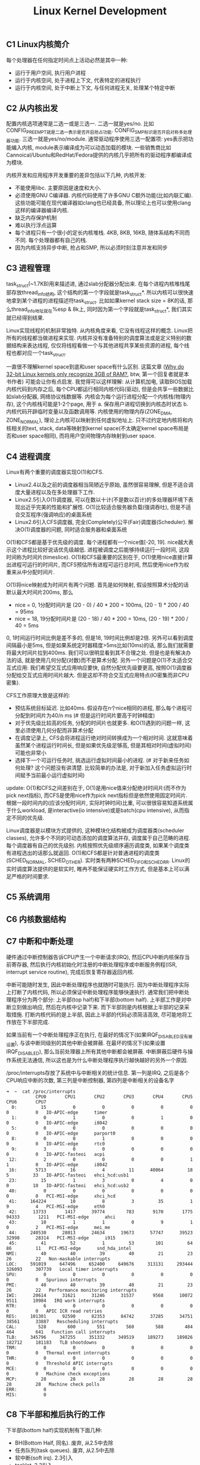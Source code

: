 #+title: Linux Kernel Development

** C1 Linux内核简介
每个处理器在任何指定时间点上活动必然是其中一种:
- 运行于用户空间, 执行用户进程
- 运行于内核空间, 处于进程上下文, 代表特定的进程执行
- 运行于内核空间, 处于中断上下文, 与任何进程无关, 处理某个特定中断

** C2 从内核出发
配置内核选项通常是二选一或是三选一. 二选一就是yes/no. 比如CONFIG_PREEMPT就是二选一表示是否开启抢占功能. CONFIG_SMP标识是否开启对称多处理器功能. 三选一就是yes/no/module. 通常驱动程序使用三选一配置项: yes表示把功能编入内核, module表示编译成为可以动态加载的模块. 一些销售商比如Cannoical/Ubuntu和RedHat/Fedora提供的内核几乎把所有的驱动程序都编译成为模块.

内核开发和应用程序开发重要的差异包括以下几种, 内核开发:
- 不能使用libc. 主要原因是速度和大小.
- 必须使用GNU C编译器. 内核代码使用了许多GNU C额外功能(比如内联汇编). 这些功能可能在现代编译器如clang也已经具备, 所以理论上也可以使用clang这样的编译器编译内核.
- 缺乏内存保护机制
- 难以执行浮点运算
- 每个进程只有一个很小的定长内核堆栈. 4KB, 8KB, 16KB, 随体系结构不同而不同. 每个处理器都有自己的栈.
- 因为内核支持异步中断, 抢占和SMP, 所以必须时刻注意并发和同步

** C3 进程管理
task_struct(~1.7KB)用来描述进, 通过slab分配器分配出来. 在每个进程内核堆栈尾部存放thread_info结构, 这个结构的第一个字段就是task_struct*. 所以内核可以很快速地拿到某个进程的进程描述符task_struct. 比如如果kernel stack size = 8K的话, 那么thread_info地址就在%esp & 8k上, 同时因为第一个字段就是task_struct*, 我们其实就已经得到结果.

Linux实现线程的机制非常独特. 从内核角度来看, 它没有线程这样的概念. Linux把所有的线程都当做进程来实现. 内核并没有准备特别的调度算法或是定义特别的数据结构来表达线程, 仅仅将线程看做一个与其他进程共享某些资源的进程, 每个线程也都对应一个task_struct.

一直很不理解kernel space到底和user space有什么区别. 这篇文章 ([[http://www.quora.com/Why-do-32-bit-Linux-kernels-only-recognize-3GB-of-RAM][Why do 32-bit Linux kernels only recognize 3GB of RAM?]], btw, 第一个回复者就是本书作者) 可能会让你有点启发. 我觉得可以这样理解: 从计算机加电, 读取BIOS加载内核代码到内存之后, 每个CPU都运行相同内核代码(驱动), 但是会共享一些数据比如slab分配器, 网络协议栈数据等. 内核会为每个运行进程分配一个内核栈(物理内存), 这个内核栈可能是1-2个page, 用于 a. 保存用户进程切换到内核态时状态 b. 内核代码开辟临时变量以及函数调用等. 内核使用的物理内存(ZONE_DMA, ZONE_NORMAL), 理论上内核可以映射到任何虚拟地址上. 只不过约定地内核将和内核相关的text, stack, data等映射到kernel space(不太确定kernel space布局是否和user space相同), 而将用户空间物理内存映射到user space.

** C4 进程调度
Linux有两个重要的调度器实现O(1)和CFS.
- Linux2.4以及之前的调度器相当简陋近乎原始, 虽然很容易理解, 但是不适合调度大量进程以及在多处理器下工作.
- Linux2.5引入O(1)调度器, 可以在数以十计(不是数以百计)的多处理器环境下表现出近乎完美的性能和扩展性. O(1)比较适合服务器负载(强调吞吐), 但是不适合交互程序(强调响应)的桌面系统
- Linux2.6引入CFS调度器, 完全(Completely)公平(Fair)调度器(Scheduler). 解决O(1)调度器的问题, 同时适合服务器和桌面系统

O(1)和CFS都是基于优先级的调度. 每个进程都有一个nice值[-20, 19]. nice越大表示这个进程比较好说话优先级越低. 进程被调度之后能够持续运行一段时间, 这段时间称为时间片(timeslice). O(1)和CFS最重要的区别在于, O(1)使用nice直接计算出进程可运行的时间片, 而CFS预估所有进程可运行总时间, 然后使用nice作为权重来从中分配时间片.

O(1)将nice映射成为时间片有两个问题. 首先是如何映射, 假设按照算术分配的话默认最大时间片200ms, 那么
- nice = 0, 1分配时间片是 (20 - 0) / 40 * 200 = 100ms, (20 - 1) * 200 / 40 = 95ms
- nice = 18, 19分配时间片是 (20 - 18) / 40 * 200 = 10ms, (20 - 19) * 200 / 40 = 5ms
0, 1时间运行时间比例是差不多的, 但是18, 19时间比例却是2倍. 另外可以看到调度间隔最小是5ms, 但是如果系统定时器精度>5ms比如(10ms)的话, 那么我们就需要将最大时间片拉到400ms. 我们可以很明显看到其不合理之处. 但是也是有解决办法的话, 就是使用几何分配(对数)而不是算术分配. 另外一个问题是O(1)不太适合交互式应用: 我们希望交互式应用响应要快, 自然分配优先级要更高, 按照O(1)调度器分配给交互式应用时间片越大. 但是这却不符合交互式应用特点(IO密集而非CPU密集).

CFS工作原理大致是这样的:
- 预估系统目标延迟. 比如40ms. 假设存在n个nice相同的进程, 那么每个进程可分配到时间片为40/n ms (# 但是运行时间片要高于时钟精度)
- 对于优先级比较高的任务, 分配的时间片也就更多. 和O(1)遇到的问题一样, 这里必须使用几何分配而非算术分配
- 在调度记录上, CFS会将进程运行绝对时间转换成为一个相对时间. 这就意味着虽然某个进程运行时间长, 但是如果优先级足够高, 但是其相对时间(虚拟时间)可能也非常小
- 选择下一个可运行任务时, 挑选运行虚拟时间最小的进程. (# 对于新来任务如何处理? 这个问题没有讲清楚. 比较简单的办法是, 对于新加入任务虚拟运行时间赋予当前最小运行虚拟时间)

update: O(1)和CFS之间差别在于, O(1)是用nice值来分配绝对时间片(而不作为pick next指标), 而CFS是使用nice作为pick next指标但是依然使用固定时间片. 根据一段时间内的(应该分配时间片, 实际时钟时间)比重, 可以很很容易知道系统属于什么workload, 是interactive(io intensive)或是batch(cpu intensive), 从而指定不同的优先级.

Linux调度器是以模块方式提供的, 这种模块化结构被成为调度器类(scheduler classes), 允许多个不同的可动态添加的调度算法并存, 调度属于自己范畴的进程. 每个调度器有自己的优先级别. 内核按照优先级顺序遍历调度类, 如果某个调度类有进程选出的话那么就返回. O(1)和CFS都是针对普通进程的调度类(SCHED_NORMAL, SCHED_OTHER). 实时类有两种SCHED_FIFO和SCHED_RR. Linux的实时调度算法提供的是软实时, 睢冉不能保证硬实时工作方式, 但是基本上可以满足严格的时间要求.

** C5 系统调用
** C6 内核数据结构
** C7 中断和中断处理
硬件通过中断控制器告诉CPU产生一个中断请求(IRQ), 然后CPU中断内核保存当前寄存器, 然后执行内核初始化时注册的中断处理程序或中断服务例程(ISR, interrupt service routine), 完成后恢复寄存器返回内核.

中断可能随时发生, 因此中断处理程序也就随时可能执行. 因为中断处理程序实际上打断了内核代码, 所以必须保证中断处理程序能够快速执行. 通常我们把中断处理程序分为两个部分: 上半部(top half)和下半部(bottom half). 上半部工作是对中断立刻做出响应, 然后在内核中记录下来. 而下半部则是内核根据上半部的记录采取措施. 打断内核代码的是上半部, 因此上半部的代码必须简洁高效, 尽可能地将工作放在下半部完成.

如果当前有一个中断处理程序正在执行, 在最好的情况下(如果IRQF_DISABLED没有被设置), 与该中断同级别的其他中断会被屏蔽. 在最坏的情况下(如果设置IRQF_DISABLED), 那么当前处理器上所有其他中断都会被屏蔽. 中断屏蔽后硬件与操作系统无法通信, 所以这也是为什么中断处理程序执行越快越好的另外一个原因.

/proc/interrupts存放了系统中与中断相关的统计信息. 第一列是IRQ, 之后是各个CPU响应中断的次数, 第三列是中断控制器, 第四列是中断相关的设备名字
#+BEGIN_EXAMPLE
➜  ~  cat /proc/interrupts
           CPU0       CPU1       CPU2       CPU3       CPU4       CPU5       CPU6       CPU7
  0:         15          0          0          0          0          0          0          0   IO-APIC-edge      timer
  1:          0          1          0          0          1          0          0          0   IO-APIC-edge      i8042
  5:          0          0          0          0          0          0          0          0   IO-APIC-edge      parport0
  8:          0          0          1          0          0          0          0          0   IO-APIC-edge      rtc0
  9:          3          0          0          0          0          0          0          0   IO-APIC-fasteoi   acpi
 12:          2          0          0          0          0          1          1          0   IO-APIC-edge      i8042
 16:       5713         16          4         11      40064         18          5         33   IO-APIC-fasteoi   ehci_hcd:usb1
 23:         15          1          3          0          4          0          0         10   IO-APIC-fasteoi   ehci_hcd:usb2
 40:          0          0          0          0          0          0          0          0   PCI-MSI-edge      xhci_hcd
 41:     164224         10          8          3         35          1          9          4   PCI-MSI-edge      eth0
 42:      13733       1417      39774        783       9170       1775      94333       1211   PCI-MSI-edge      ahci
 43:         10          1          1          0          9          1          0          2   PCI-MSI-edge      mei_me
 44:     240530      28013      24634      19673      57747      39523      32998      28314   PCI-MSI-edge      i915
 45:         41         52          1         53        101         64         86         11   PCI-MSI-edge      snd_hda_intel
NMI:         40         40         39         40         21         23         26         22   Non-maskable interrupts
LOC:     591019     647496     652400     649676     313131     293444     326093     307739   Local timer interrupts
SPU:          0          0          0          0          0          0          0          0   Spurious interrupts
PMI:         40         40         39         40         21         23         26         22   Performance monitoring interrupts
IWI:      20614      31621      31246      31537       9568      10072       9511      10984   IRQ work interrupts
RTR:          6          0          0          0          0          0          0          0   APIC ICR read retries
RES:     101301      92590      82353      84742      37285      34751      38561      33887   Rescheduling interrupts
CAL:        528        600        551        560        588        484        464        641   Function call interrupts
TLB:     345796     347255     351332     349519     189273     189826     182712     181183   TLB shootdowns
TRM:          0          0          0          0          0          0          0          0   Thermal event interrupts
THR:          0          0          0          0          0          0          0          0   Threshold APIC interrupts
MCE:          0          0          0          0          0          0          0          0   Machine check exceptions
MCP:         28         28         28         28         28         28         28         28   Machine check polls
ERR:          0
MIS:          0
#+END_EXAMPLE

** C8 下半部和推后执行的工作
下半部(bottom half)实现机制有下面几种:
- BH(Bottom Half, 同名). 废弃, 从2.5中去除
- 任务队列(task queues). 废弃, 从2.5中去除
- 软中断(soft irq). 2.3引入
- tasklet. 2.3引入
- 工作队列(work queues) 2.5引入
这里只说后面三种. tasklet依赖于软中断, 原理上两者相同, 只是稍有细微差别.

软中断(soft irq)相对应的应该是硬中断(hard irq, 那些来自硬件设备触发的中断), 和系统调用软件中断(software interrupt)是两个不同概念. 软中断是在编译期静态分配的, 最多只能有32个软中断.
#+BEGIN_SRC C++
struct softirq_action {
    void (*action)(struct softirq_action*);
    // 调用方式 my_softirq->action(my_softirq);
    // 可以在softirq_action结构后面带上自定义数据
};
static struct softirq_action softirq_vec[NR_SOFTIRQS]; // NR_SOFTIRQS == 32
#+END_SRC
要求在设备驱动初始化时将软中断注册上之后不在更改. 在单个处理器上最多运行一个软中断, 但是其他处理器可能也会同时运行(甚至相同的)软中断. 因此软中断必须处理同步问题. 所以软中断可以充分利用多核优势, 适合性能要求高的场景, 但是实现难度也更大. 中断上半部(top half)完成之后会标记对应的软中断成为触发软中断(raise softirq). 在下面这些地方, 待处理的软中断会被检查和执行:
- 从一个硬件中断代码返回处; (raise softirq返回之后立刻执行)
- 在ksoftirq内核线程中; (这个放在后面说)
- 在那些显示检查和执行待处理的软中断代码中比如网络子系统. (就是说在软中断代码中也会检查)

目前已经使用软中断的有(按照优先级排列)
- HI_SOFTIRQ 优先级别最高
- TIMER_SOFTIRQ 定时器
- NET_TX_SOFTIRQ 发送网络数据包
- NET_RX_SOFTIRQ 接受网络数据包
- BLOCK_SOFTIRQ
- TASKLET_SOFTIRQ tasklet
- SCHED_SOFTIRQ
- HRTIMER_SOFTIRQ 高分辨定时器
- RCU_SOFTIRQ
网络设备上的数据处理实时性要求比较高, 所以使用软中断非常合理. 但是有一些下半部对性能要求不高, 也不想考虑多处理器同步问题, 那么就比较适合使用tasklet. 并且tasklet可以动态创建和执行, 使用上比较灵活. tasklet实现是依赖软中断的. 所有tasklet可以组织成为一个链表. 当需要调度tasklet时候, 也可以选择性地挂在HI_SOFTIRQ或是TASKLET_SOFTIRQ软中断上. 同时tasklet内置一个状态标记, 表示自己是否正在运行. 如果同一个tasklet被多个处理器执行的话, 会通过判断这个标记确保只有这个tasklet只在一个处理器上运行.

不管是软中断还是tasklet都面临一个问题, 就是软中断触发频率过高(处理软中断的时候, 另外一个硬中断到来, 触发新的软中断). a. 在软中断处理之后继续检查新触发的软中断 b. 将新触发软中断放在下一轮软中断处理. ab两个方案是在负载和延迟方面做取舍. 理想办法应该是如果负载比较低的话应该就近执行, 否则应该适当地延迟处理. 适当延迟处理使用线程池ksoftirqd. 线程池有n个线程, 其中n = # CPU, 名字叫做ksoftirqd/<i>对应地处理#i处理器上的软中断. 通常ksoftirqd都是处于空闲状态, 只有当太多软中断待处理的时候, 内核才会唤起ksoftirqd. ksoftirqd优先级被设置为最低, 目的就是为避免和其他重要任务抢夺资源.

最后是工作队列. 工作队列的引入, 是因为某些下半部需要睡眠. 此时这些下半部使用软中断还是tasklet都是不合适的, 因此需要单独开辟线程池来处理. 默认工作线程池叫做events/n, 其中n = # CPU. 当然用户也可以自己创建线程池而不是用默认线程池.

** C9 内核同步介绍
** C10 内核同步方法
** C11 定时器和时间管理
体系结构提供了两种设备计时, 一中是实时时钟. 一种是系统定时器.
- 实时时钟(RTC)是用来持久存放系统时间的设备, 即便系统关闭后, 它也可以靠主板上的微型电池提供的电力保持系统的计时. 在PC体系结构中, RTC和CMOS集成在一起, 而且RTC的运行和BIOS的保存设置都是通过同一个电池供电的. 当系统启动时, 内核通过读取RTC来初始化墙上的时钟, 该时间存放在xtime变量中. 虽然内核通常不会在系统启动后再读取xtime变量, 但是有些体系结构(比如x86)会周期性地将当前时间存回RTC中. 尽管如此, 实时时钟主要作用仍是在启动时初始化xtime变量.
- 尽管不同体系结构中定时器实现不同, 但是根本思想都是通过周期性触发中断实现的. x86体系结构中采用可编程中断时钟(PIT). 内核在启动时对PIT进行编程初始化, 以HZ频率产生时钟中断. x86体系结构中其他时钟资源还包括本地APIC时钟和时间戳计数器(TSC)等. HZ通常设置为100/1000, 表示每隔10ms/1ms就会产生一次时钟中断(TIMER_SOFTIRQ). 这个频率通常也称为定时器节拍率(tick rate).

操作系统是否一定要有固定时钟?  Linux内核也支持"无节拍操作"的选项. 本质上就是可以通过系统负载来动态设置时钟中断频率. 高HZ可以提供系统精确度, 代价则是上下文切换开销. 通过系统负载来动态设置时钟频率, 减少开销是一方面, 但是实质性收益还是省电, 尤其是在系统空闲时. 基于节拍的标准系统中, 即使在系统空闲期间, 内核也需要未时钟中断提供服务. 而对于无节拍的系统而言, 空闲档期不会被不必要的时钟中断打断, 于是减少了系统的能耗.

内核使用全局变量jiffies来记录系统启动以来产生的节拍总数. 启动时初始化为0, 每次时钟中断时+1. 除此之外时钟中断处理程序还会: a. 更新xtime以及墙上时钟 b. 更新资源消耗统计值, 将tick记入当前进程 c. 触发定时器软中断(TIMER_SOFTIRQ). 在软中断中会执行动态定时器.

动态定时器的引入是为了延迟执行. 假设我们想sleep 1s, 如果只是忙等的话那么纯粹就是在无谓地消耗CPU, 而这1s如果分配给其他进程则可以做许多事情. 更加合理的方式应该是设置一个定时器, 将自己yield出去, 等1s过去之后再回来. 但是如果我们只想等待很短一段时间(比如100us)的话, 动态定时器是做不到的, 因为时钟精度达不到. 比如重新设置网卡的以太模式需要花费2ms, 所以在设定网卡速度后, 驱动程序必须等待2ms才能运行. 此时我们只能通过消耗CPU来等待这段短时间. 问题来了, 假设我们想等待100us, 那么代码应该怎么实现. 为了精度, 代码应该使用汇编编写并且屏蔽本地CPU中断以及禁止抢占.
#+BEGIN_SRC ASM
movl %rcx, <loop-times>
loop:
addl %rdx, 1
subl %rcx, 1
jnz loop
#+END_SRC
接下来问题就是这个loop-times应该设置多少呢? 我们就有了BogoMIPS. BogoMIPS可以在dmesg中看到. 它记录处理器在给定时间内忙循环执行的次数, 在内核启动时利用calibrate_delay计算出, 存放在loops_per_jiffy中可以从/proc/cpuinfo中读取.
#+BEGIN_EXAMPLE
[    0.004000] tsc: Detected 3491.869 MHz processor
[    0.000002] Calibrating delay loop (skipped), value calculated using timer frequency.. 6983.73 BogoMIPS (lpj=13967476)

processor	: 0
vendor_id	: GenuineIntel
cpu family	: 6
model		: 58
model name	: Intel(R) Core(TM) i7-3770K CPU @ 3.50GHz
cpu MHz		: 1600.000
cache size	: 8192 KB
bogomips	: 6983.73
#+END_EXAMPLE

** C12 内存管理
[[http://blog.csdn.net/f22jay/article/details/7925531][Linux用户空间与内核空间]]

内核把物理页作为内存管理的基本单元. 尽管处理器的最小可寻址单位通常为字(甚至字节), 但是内存管理单元(MMU, 管理内存并把虚拟地址转换成为物理地址的硬件)通常以页为单位进行处理. 正因为如此, MMU以页(page)大小为单位来管理系统中的页表. 从虚拟内存的角度来看, 页就是最小单位. 内核用struct page结构表示系统中的每个物理页.

由于硬件限制, 内核不是对所有页一视同仁. 所以内核把页划分为不同的区(zone). 内核使用区来对具体相似特性的页进行分组. Linux必须处理如下两种由于硬件存在缺陷而引起的内存寻址问题:
- 一些硬件只能用特定的内存地址来执行DMA(direct memory access)
- 一些体系结构的内存物理寻址比虚拟寻址范围大得多, 这样一些内存不能永久映射到内核空间上(HIGHMEM)

因为存在这些制约条件, Linux使用了4种区:
- ZONE_DMA. 这个区的页只能用来执行DMA操作
- ZOME_DMA32. 和ZONE_DMA类似, 但是只能被32位设备访问
- ZONE_NORMAL. 这个区包含的都是能正常映射的页
- ZONE_HIGHMEM. 高端内存, 其中页不能永久地映射到内核地址空间.

对于HIGHMEM, 我的理解是这样的: 32位linux系统内核空间在3~4GB(1GB). 如果物理内存超过1GB的话, 那么对于超过1GB的物理内存内核是无法访问的. 同理对于64位系统来说内核空间有128TB. 理论上如果物理内存超过128TB的话, 内核要使用访问超过128TB内存也需要使用HIGHMEM. 但是现实中超过128TB内存情况非常少, 所以可以认为64位系统没有HIGHMEM这个区. (64位系统0x0000,0000,0000,0000 - 0x0000,7fff,ffff,f000这128T地址用于用户空间, 0xffff,8000,0000,0000 - 0xffff,ffff,ffff,ffff这128T用于内核空间, 中间是一个巨大空洞为以后扩展预留).

x86(MMU相关)-32(虚拟地址相关)系统上区是这样分配的
| 区           | 描述         | 物理内存 |
|--------------+--------------+----------|
| ZONE_DMA     | DMA          | <16MB    |
| ZONE_NORMAL  | 正常可寻址页 | 16~896MB |
| ZONE_HIGHMEM | 动态映射页   | >896MB   |

假设我们物理内存>1GB, 那么应该如何访问超过1GB的内存呢? 答案就是我们先不将ZONE_HIGHMEM固定映射到[896M, 1G]物理地址范围上, 而是允许内核临时借用这段虚拟地址范围映射到高端内存上去, 使用完成之后立即归还.

所有内存分配器分配函数都有gfp_mask标志. 标志可以分为三类: a. 行为修饰符 b. 区修饰符(DMA, HIGHMEM) c. 类型(ab一些可能组合, 用来简化使用). 行为修饰符涉及到许多策略, 这些策略和系统环境和使用场景相关, 好的内存分配器就需要考虑各种使用场景:
- GFP_WAIT. 允许睡眠
- GFP_HIGH. 允许访问紧急事件缓冲区
- GFP_IO.   允许启动磁盘IO
- GFP_FS.   允许启动文件系统IO
- GFP_COLD. 应该使用高速缓存中快要淘汰出去的页
- GFP_NOWARN. 不打印失败警告
- GFP_REPEAT. 分配失败时重新分配, 接下来允许失败
- GFP_NOFALL 无限地重复进行分配, 分配不能失败
- GFP_NORETRY 失败时绝对不会重新分配
- GFP_NOGROW 由slab内部使用
- GFP_COMP 添加混合页元数据, 在hughtlb代码内部使用

** C13 虚拟文件系统
用户空间-VFS(虚拟文件系统)-文件系统(ext4, ntfs, etc.)-物理介质

VFS中有四个主要的对象类型分别是:
- 超级块(super block)对象. 代表一个已经安装的文件系统. 管理inode, 挂载点等.
- 索引节点(inode)对象. 代表一个具体文件.
- 目录项(dir entry)对象. 代表一个目录项, 是路径的一个组成部分(/sbin/ifconfg, 有三个目录项 /, sbin, ifconfig)
- 文件对象. 代表进程打开的文件.

还有两个和文件系统相关的数据结构: a. file_system_type 用来描述特定文件系统类型, 最重要的方法就是创建super block对象 b. vfsmount 理清文件系统和其他安装点的关系.

有三个数据结构将VFS层和系统进程紧密联系
- files_struct. 进程所有打开的文件
- fs_struct. 进程根目录路径以及当前工作路径
- mnt_namespace. 进程使用的挂载点
线程在创建时使用CLONE_FILES和CLONE_FS标识, 所以多个线程会共享files_struct以及fs_struct结构体.

#+BEGIN_SRC C
struct files_struct {
  atomic_t count; // 使用计数
  struct fdtable *fdt; // 指向其他fd表
  struct fdtable fdtab; // 基本fd表. 指向fd_array
  spinlock_t file_lock;
  int next_fd; // 缓存下个可用fd
  struct embedded_fd_set close_on_exec_init; // exec时关闭的文件描述符
  struct embedded_fd_set open_fds_init // 打开文件描述符
  struct file *fd_array[NR_OPEN_DEFAULT];  // 缺省文件对象数组. NR_OPEN_DEFAULT = 64
};
#+END_SRC
如果打开文件数量超过NR_OPEN_DEFAULT, 才会使用fdt分配fdtable. 否则使用fdtab. 因此如果打开文件数量很少的话, 对文件对象的访问会很快.

** C14 块I/O层
块(block)在大小上, 一方面要求是设备最小寻址单元的2^n倍, 另外一方面要求页大小是块大小的2^m倍. 当一个块被调入内存时, 它要存储在一个缓冲区中. 因为页大小是块大小整数倍, 所以一个页(page)可以容纳多个缓冲区(buffer). 每个缓冲区都有一个缓冲区头(分开存放), 用于描述磁盘块和缓冲区之间的映射关系. 在2.6内核以前, 缓冲区头还作为内核IO操作单元, 但是比较缺乏效率: 1. 缓冲区头部非常复杂不容易管理 2. 一次IO会涉及很多块, 那么就需要开辟很多buffer head, 管理和空间开销上都有负担. 所以在2.6之后使用bio结构体描述IO操作单元, 具体地使用IO向量, 每个向量是(物理页, 偏移, 长度)三元组表示一个缓冲区. 所有IO请求都加入请求队列, 然后由IO调度程序调度执行.

IO调度程序管理块设备的请求队列, 决定队列中请求排列顺序以及什么时候派发请求到快设备上, 目的是为了减少磁盘寻址时间提高全局吞吐. 主要通过两种办法: 合并和排序
- Linus电梯: 每次插入请求时看是否可以合并, 否则尝试按照顺序找到正确插入点. 如果发现队列中有驻留时间过长请求, 那么将请求放在尾部. 问题是, 即便将请求放在尾部, 也不能改善那个驻留时间过长的请求.
- 最终期限(deadline)IO: 在Linus电梯上改进. 分离读写请求(通常写请求是异步的, 而读请求则是同步. 所以为写请求设置超时时间5s, 而读请求设置超时500ms). 设置3个队列, a. ReadFIFO 读FIFO队列 b. WriteFIFO 写FIFO队列 c. 排序队列(和Linus电梯一样). 读请求会被加入a和c, 写请求加入b和c. 然后同时从abc队列读取, 默认地先从c获取, 但是如果发现ab出现超时的话那么先响应ab. 注意完成之后需要将ab中的请求从c移除避免重复执行
- 预测(as)IO: 假设一个系统处理很繁重写操作期间, 每次提交读请求, deadline IO都会去有限响应, 这就造成写-读-写-读多次寻址. as-IO在deadline-IO上改进, 完成读操作后不立即取下一个请求, 而是等待片刻(比如6ms)查看是否有新的读请求到来. 如果有新读请求到来并且请求相邻位置, 那么可以立刻得到处理. 我们要预测这个等待时间, 如果预测准确率足够高的话, 那么既减少读响应时间, 又减少寻址次数和时间.
- 完全公平队列(Completely Fair Queuing, CFQ)IO: 每个进程维护一个请求队列, 以时间片轮转调度队列, 从每个队列中选取请求数(默认值4), 加入到全局排序队列中(做全局合并排序). 能够确保每个进程接收公平的磁盘带宽片断.
- 空操作(noop)IO: 只做合并不做排序, 专门为随机访问设备比如ssd设计.

** C15 进程地址空间
内核使用内存描述符(mm_struct)结构体表示进程的地址空间, 包含了和进程地址空间有关的全部信息. 内核将所有的内存描述符(mm_struct)使用双向链表连接起来, 链表头是init进程的地址空间init_mm. 进程地址空间由多个虚拟内存区域组成(virtual memory area), 内核使用vm_area_struct来表示虚拟内存区域(VMA). 内存描述符里面记录了该进程所使用的所有虚拟内存区域(VMA). 为了方便管理VMA, 内存描述符使用两种方式来组织这些内存区域 a. 链表 b. 红黑树. 链表是为了能够遍历所有的VMA, 而红黑树则是为了快速定位某个内存地址对应的VMA.

内核进程没有单独分配内存描述符, 而是使用调度前一个进程的内存描述符. 这样一方面避免额外内存开销, 另一方面避免浪费处理器向新地址空间切换.

/proc/<pid>/maps以及pmap工具可以查看进程地址空间. pmap输出字段分别是起始地址, 区域大小, 权限, 以及二进制文件. proc输出还包括主次设备号和inode节点.
#+BEGIN_EXAMPLE
➜  notes git:(master) ✗ pmap 3252
3252:   python -m SimpleHTTPServer 8080
0000000000400000   2804K r-x-- python2.7
00000000008bc000      4K r---- python2.7
00000000008bd000    468K rw--- python2.7
0000000000932000     72K rw---   [ anon ]
0000000000bbc000   1880K rw---   [ anon ]
00007f9307157000     44K r-x-- libnss_files-2.19.so
00007f9307162000   2044K ----- libnss_files-2.19.so
00007f9307361000      4K r---- libnss_files-2.19.so
00007f9307362000      4K rw--- libnss_files-2.19.so

➜  notes git:(master) ✗ cat /proc/3252/maps
00400000-006bd000 r-xp 00000000 08:01 2491354                            /usr/bin/python2.7
008bc000-008bd000 r--p 002bc000 08:01 2491354                            /usr/bin/python2.7
008bd000-00932000 rw-p 002bd000 08:01 2491354                            /usr/bin/python2.7
00932000-00944000 rw-p 00000000 00:00 0
00bbc000-00d92000 rw-p 00000000 00:00 0                                  [heap]
7f9307157000-7f9307162000 r-xp 00000000 08:01 5130143                    /lib/x86_64-linux-gnu/libnss_files-2.19.so
7f9307162000-7f9307361000 ---p 0000b000 08:01 5130143                    /lib/x86_64-linux-gnu/libnss_files-2.19.so
7f9307361000-7f9307362000 r--p 0000a000 08:01 5130143                    /lib/x86_64-linux-gnu/libnss_files-2.19.so
7f9307362000-7f9307363000 rw-p 0000b000 08:01 5130143                    /lib/x86_64-linux-gnu/libnss_files-2.19.so
#+END_EXAMPLE

Linux使用三级页表完成虚拟地址到物理地址的转换. 为了加快转换, 多数体系结构都实现了转译后备缓冲区(translate lookaside buffer, TLB).

** C16 页高速缓存和页回写
页高速缓存(page cahce)的目标是缓存任何基于页的对象, 包括各种类型的文件和各种类型的内存映射, 但是主要是为了缓存磁盘文件来加快读写速度. Linux使用address_space对象来管理页高速缓存, 内部inode指针表示对应的磁盘文件. 一个文件在整个系统中只对应一个address_space对象.

页高速缓存(page cache)和块缓冲区(block cache, block buffer)之间的关系非常微妙. C14中提到了, 在2.6之前, 所以IO操作都是通过提交块缓冲区来执行的. 也就是说, 用户态写文件, 首先会写page cache, 同时也会写入block cache来发起IO操作. 一个磁盘块数据可以同时存于两个缓存中, 不仅浪费内存, 还需要考虑同步两个缓存中的数据. 2.6之后使用通过bio来管理IO请求, block cache就可以不再参与文件读写. 但是block cache依然有一些作用 a. 读写inode节点 b. 直接操作块底层(O_DIRECT). block cache和page cache大小可以从`free -t`命令中看到. 其中`buffers`对应block cache, `cached`对应page cache.
#+BEGIN_EXAMPLE
➜  notes git:(master) ✗ free -t
             total       used       free     shared    buffers     cached
Mem:       8047140    3786604    4260536     393104     334472    1405072
-/+ buffers/cache:    2047060    6000080
Swap:      4891644          0    4891644
Total:    12938784    3786604    9152180
#+END_EXAMPLE

** C17 设备与模块
并不是所有设备都表示物理设备, 有些设备驱动是虚拟的, 仅提供访问内核功能而已, 我们称为"伪设备"(pseudo device). 常见的如内核随机发生器(dev/random, /dev/urandom), 空设备(/dev/null), 零设备(/dev/zero), 满设备(/dev/full), 内存设备(/dev/mem). 然而大部分设备驱动都表示物理设备.

** C18 调试
通过打印来调试: 基本上所有地方可以使用printk来打印, 不用考虑是在进程还是中断上下文, 或是是否持有特定锁以及运行在SMP环境下. 唯一例外就是系统启动过程中, 终端还没有完成初始化. 即便如此核心硬件部分的黑客依然能靠已经初始化的硬件设备与外界通信(比如串口设备)来实现打印调试.

内核消息都被保存在一个LOG_BUF_LEN大小的环形队列中, 缓冲区大小可以在编译时通过CONFIG_LOG_BUF_SHIFT进行调整, 默认是16KB. see dmesg.

[[https://www.kernel.org/doc/Documentation/sysrq.txt][SysRq]] 可以在系统崩溃时进行调试和挽救.

kgdb是一个补丁, 可以让我们在远端主机上通过串口利用gdb的所有功能对内核进行调试. 这需要两台机器: 一台运行带有kgdb补丁的内核, 一台通过串行线使用gdb对第一台进行调试.

** C19 可移植性
** C20 补丁, 开发和社区
